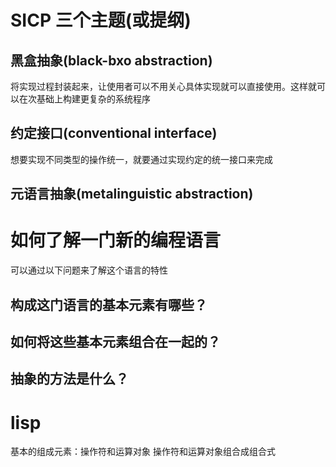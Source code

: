* SICP 三个主题(或提纲)
** 黑盒抽象(black-bxo abstraction)
将实现过程封装起来，让使用者可以不用关心具体实现就可以直接使用。这样就可以在次基础上构建更复杂的系统程序
** 约定接口(conventional interface)
想要实现不同类型的操作统一，就要通过实现约定的统一接口来完成
** 元语言抽象(metalinguistic abstraction)

* 如何了解一门新的编程语言
可以通过以下问题来了解这个语言的特性
** 构成这门语言的基本元素有哪些？
** 如何将这些基本元素组合在一起的？
** 抽象的方法是什么？

* lisp
基本的组成元素：操作符和运算对象
操作符和运算对象组合成组合式

